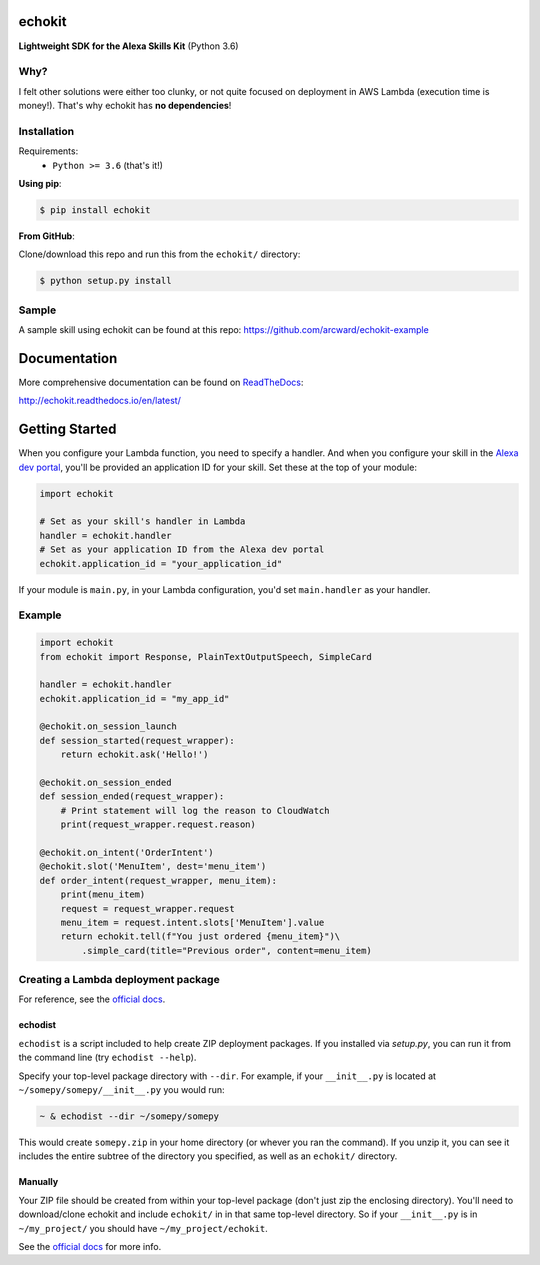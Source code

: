 =======
echokit
=======

**Lightweight SDK for the Alexa Skills Kit** (Python 3.6)

Why?
====
I felt other solutions were either too clunky, or not quite 
focused on deployment in AWS Lambda (execution time is money!). 
That's why echokit has **no dependencies**!

Installation
============
Requirements:
 - ``Python >= 3.6`` (that's it!)

**Using pip**:

.. code-block:: bash

    $ pip install echokit

**From GitHub**:

Clone/download this repo and run this from the ``echokit/`` directory:

.. code-block:: bash

    $ python setup.py install
    
Sample
======
A sample skill using echokit can be found at this repo:
https://github.com/arcward/echokit-example

=============
Documentation
=============
More comprehensive documentation can be found on ReadTheDocs_:

http://echokit.readthedocs.io/en/latest/

===============
Getting Started
===============
When you configure your Lambda function, you need to specify a handler. And
when you configure your skill in the `Alexa dev portal`_, you'll be provided
an application ID for your skill. Set these at the top of your module:

.. code-block:: python

    import echokit

    # Set as your skill's handler in Lambda
    handler = echokit.handler
    # Set as your application ID from the Alexa dev portal
    echokit.application_id = "your_application_id"

If your module is ``main.py``, in your Lambda configuration, you'd set
``main.handler`` as your handler.

Example
=======
.. code-block:: python

    import echokit
    from echokit import Response, PlainTextOutputSpeech, SimpleCard

    handler = echokit.handler
    echokit.application_id = "my_app_id"

    @echokit.on_session_launch
    def session_started(request_wrapper):
        return echokit.ask('Hello!')

    @echokit.on_session_ended
    def session_ended(request_wrapper):
        # Print statement will log the reason to CloudWatch
        print(request_wrapper.request.reason)

    @echokit.on_intent('OrderIntent')
    @echokit.slot('MenuItem', dest='menu_item')
    def order_intent(request_wrapper, menu_item):
        print(menu_item)
        request = request_wrapper.request
        menu_item = request.intent.slots['MenuItem'].value
        return echokit.tell(f"You just ordered {menu_item}")\
            .simple_card(title="Previous order", content=menu_item)

Creating a Lambda deployment package
====================================
For reference, see the `official docs`_.

echodist
--------
``echodist`` is a script included to help create ZIP deployment
packages. If you installed via *setup.py*, you can run it from the command
line (try ``echodist --help``).

Specify your top-level package directory with ``--dir``. For example, if
your ``__init__.py`` is located at ``~/somepy/somepy/__init__.py`` you would
run:

.. code-block:: bash

    ~ & echodist --dir ~/somepy/somepy

This would create ``somepy.zip`` in your home directory (or whever you
ran the command). If you unzip it, you can see it includes the entire
subtree of the directory you specified, as well as an ``echokit/`` directory.

Manually
--------
Your ZIP file should be created from within your top-level package (don't
just zip the enclosing directory). You'll need to download/clone echokit
and include ``echokit/`` in in that same top-level directory. So if your
``__init__.py`` is in ``~/my_project/`` you should have ``~/my_project/echokit``.

See the `official docs`_ for more info.

.. _ReadTheDocs: http://echokit.readthedocs.io/en/latest/
.. _flask-ask: https://github.com/johnwheeler/flask-ask
.. _flask: https://github.com/pallets/flask
.. _zappa: https://github.com/Miserlou/Zappa
.. _handler: http://docs.aws.amazon.com/lambda/latest/dg/python-programming-model.html
.. _`Alexa dev portal`: https://developer.amazon.com/alexa
.. _`three basic request types`: https://developer.amazon.com/public/solutions/alexa/alexa-skills-kit/docs/custom-standard-request-types-reference
.. _`official docs`: http://docs.aws.amazon.com/lambda/latest/dg/lambda-python-how-to-create-deployment-package.html
